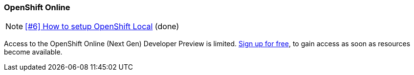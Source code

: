 === OpenShift Online

NOTE: https://github.com/tdiesler/obsidian/issues/6[[#6\] How to setup OpenShift Local] (done)

Access to the OpenShift Online (Next Gen) Developer Preview is limited. 
https://www.openshift.com/devpreview/register.html[Sign up for free,window=_blank], to gain access as soon as resources become available.
